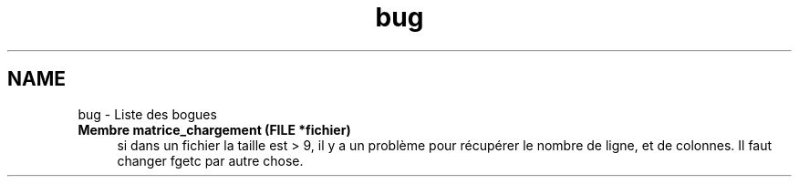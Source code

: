 .TH "bug" 3 "Mercredi Février 12 2014" "Jeu du GO" \" -*- nroff -*-
.ad l
.nh
.SH NAME
bug \- Liste des bogues 
.IP "\fBMembre \fBmatrice_chargement\fP (FILE *fichier)\fP" 1c
si dans un fichier la taille est > 9, il y a un problème pour récupérer le nombre de ligne, et de colonnes\&. Il faut changer fgetc par autre chose\&. 
.PP

